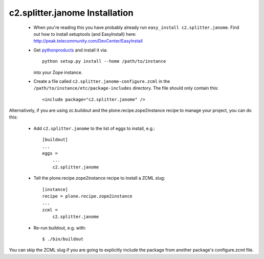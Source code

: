 c2.splitter.janome Installation
================================

 * When you're reading this you have probably already run
   ``easy_install c2.splitter.janome``. Find out how to install setuptools
   (and EasyInstall) here:
   http://peak.telecommunity.com/DevCenter/EasyInstall

 * Get `pythonproducts`_ and install it via::

       python setup.py install --home /path/to/instance

   into your Zope instance.

 * Create a file called ``c2.splitter.janome-configure.zcml`` in the
   ``/path/to/instance/etc/package-includes`` directory.  The file
   should only contain this::

       <include package="c2.splitter.janome" />

.. _pythonproducts: http://plone.org/products/pythonproducts

Alternatively, if you are using zc.buildout and the plone.recipe.zope2instance
recipe to manage your project, you can do this:

 * Add ``c2.splitter.janome`` to the list of eggs to install, e.g.::

    [buildout]
    ...
    eggs =
        ...
        c2.splitter.janome

 * Tell the plone.recipe.zope2instance recipe to install a ZCML slug::

    [instance]
    recipe = plone.recipe.zope2instance
    ...
    zcml =
        c2.splitter.janome

 * Re-run buildout, e.g. with::

    $ ./bin/buildout

You can skip the ZCML slug if you are going to explicitly include the package
from another package's configure.zcml file.
